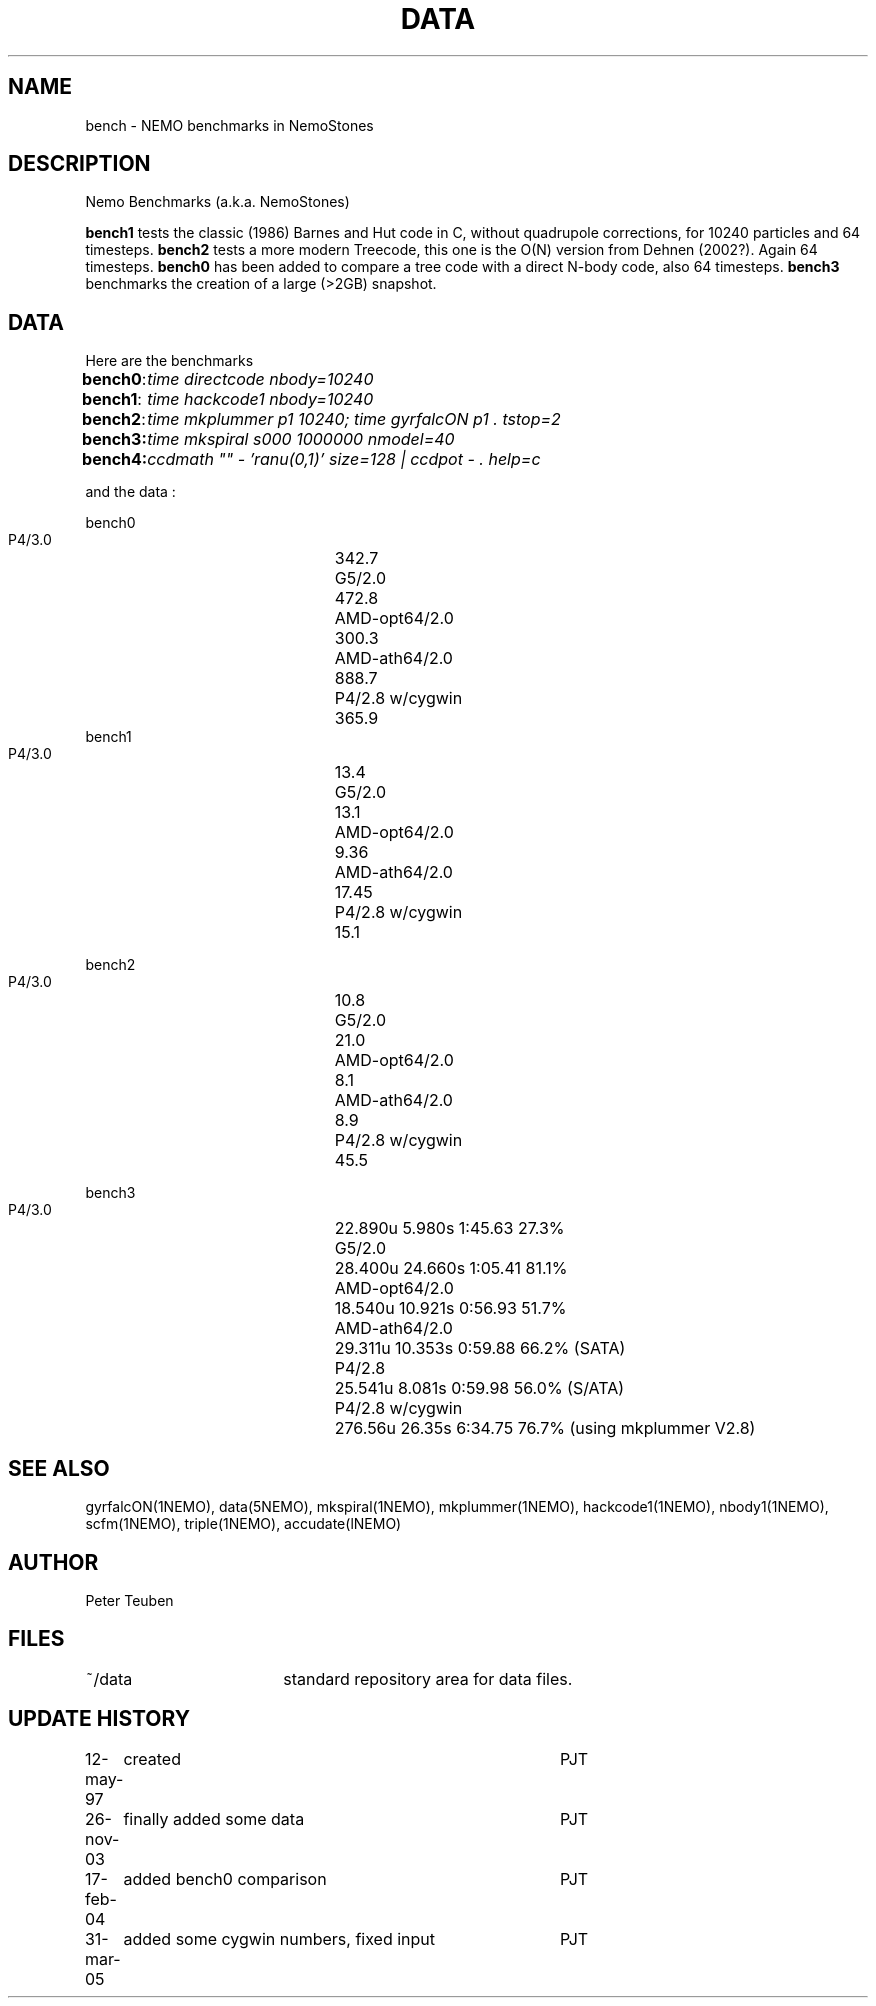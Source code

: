 .TH DATA 5NEMO "31 March 2005"
.SH NAME
bench \- NEMO benchmarks in NemoStones
.SH DESCRIPTION
Nemo Benchmarks (a.k.a. NemoStones)
.PP
\fBbench1\fP tests the classic (1986) Barnes and Hut code in C, without
quadrupole corrections, for 10240 particles and 64 timesteps.
\fBbench2\fP tests a more modern Treecode, this one is the
O(N) version from Dehnen (2002?). Again 64 timesteps.
\fBbench0\fP has been added to compare a tree code with a 
direct N-body code, also 64 timesteps. 
\fBbench3\fP benchmarks the creation of a large (>2GB) snapshot.
.SH DATA
Here are the benchmarks
.ta +1i
.nf
\fBbench0\fP:	\fItime directcode nbody=10240\fP
\fBbench1\fP:	\fItime hackcode1 nbody=10240\fP
\fBbench2\fP:	\fItime mkplummer p1 10240; time gyrfalcON p1 . tstop=2\fB
\fBbench3\fP:	\fItime mkspiral s000 1000000 nmodel=40\fP
\fBbench4\fP:	\fIccdmath "" - 'ranu(0,1)' size=128 | ccdpot - . help=c\fB
.fi
.PP
and the data :
.PP
.nf
.ta +3i
bench0
       P4/3.0	342.7
       G5/2.0	472.8
       AMD-opt64/2.0	300.3
       AMD-ath64/2.0	888.7
       P4/2.8 w/cygwin	365.9
bench1
       P4/3.0	13.4
       G5/2.0	13.1
       AMD-opt64/2.0	9.36
       AMD-ath64/2.0	17.45
       P4/2.8 w/cygwin	15.1

bench2
       P4/3.0	10.8
       G5/2.0	21.0
       AMD-opt64/2.0	8.1
       AMD-ath64/2.0	8.9
       P4/2.8 w/cygwin	45.5

bench3 
       P4/3.0	22.890u  5.980s 1:45.63 27.3%
       G5/2.0	28.400u 24.660s 1:05.41 81.1% 
       AMD-opt64/2.0	18.540u 10.921s 0:56.93 51.7% 
       AMD-ath64/2.0	29.311u 10.353s 0:59.88 66.2% (SATA)
       P4/2.8	25.541u 8.081s 0:59.98 56.0% (S/ATA)
       P4/2.8 w/cygwin	276.56u 26.35s 6:34.75 76.7% (using mkplummer V2.8)
.fi
.SH "SEE ALSO"
gyrfalcON(1NEMO), data(5NEMO), mkspiral(1NEMO), mkplummer(1NEMO), hackcode1(1NEMO), nbody1(1NEMO), scfm(1NEMO),
triple(1NEMO), accudate(lNEMO)
.SH AUTHOR
Peter Teuben
.SH FILES
.nf
.ta +2.5i
~/data   	standard repository area for data files.
.fi
.SH "UPDATE HISTORY"
.nf
.ta +1.0i +4.0i
12-may-97	created  	PJT
26-nov-03	finally added some data		PJT
17-feb-04	added bench0 comparison  	PJT
31-mar-05	added some cygwin numbers, fixed input	PJT
.fi
